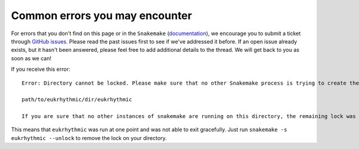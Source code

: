 Common errors you may encounter
===============================

For errors that you don't find on this page or in the ``Snakemake`` (`documentation <https://snakemake.readthedocs.io/en/stable/>`_), we encourage you to submit a ticket through `GitHub issues <https://github.com/AlexanderLabWHOI/eukrhythmic/issues>`_. Please read the past issues first to see if we've addressed it before. If an open issue already exists, but it hasn't been answered, please feel free to add additional details to the thread. We will get back to you as soon as we can!

If you receive this error::
    
    Error: Directory cannot be locked. Please make sure that no other Snakemake process is trying to create the same files in the following directory:
    
    path/to/eukrhythmic/dir/eukrhythmic
    
    If you are sure that no other instances of snakemake are running on this directory, the remaining lock was likely caused by a kill signal or a power loss. It can be removed with the --unlock argument.
    
This means that ``eukrhythmic`` was run at one point and was not able to exit gracefully. Just run ``snakemake -s eukrhythmic --unlock`` to remove the lock on your directory.